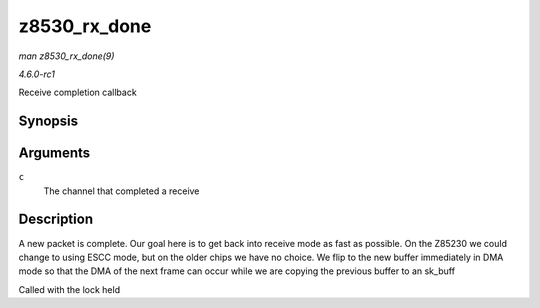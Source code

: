 
.. _API-z8530-rx-done:

=============
z8530_rx_done
=============

*man z8530_rx_done(9)*

*4.6.0-rc1*

Receive completion callback


Synopsis
========

.. c:function:: void z8530_rx_done( struct z8530_channel * c )

Arguments
=========

``c``
    The channel that completed a receive


Description
===========

A new packet is complete. Our goal here is to get back into receive mode as fast as possible. On the Z85230 we could change to using ESCC mode, but on the older chips we have no
choice. We flip to the new buffer immediately in DMA mode so that the DMA of the next frame can occur while we are copying the previous buffer to an sk_buff

Called with the lock held
